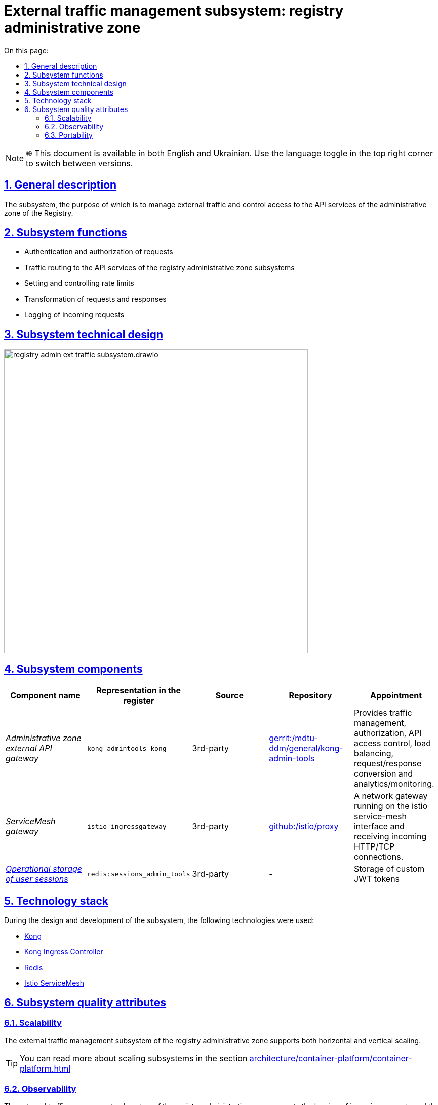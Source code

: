 :toc-title: On this page:
:toc: auto
:toclevels: 5
:experimental:
:sectnums:
:sectnumlevels: 5
:sectanchors:
:sectlinks:
:partnums:

= External traffic management subsystem: registry administrative zone

NOTE: 🌐 This document is available in both English and Ukrainian. Use the language toggle in the top right corner to switch between versions.

//== Загальний опис
== General description

//Підсистема, призначенням якої є управління зовнішнім трафіком та контроль доступу до API сервісів адміністративної зони Реєстру.
The subsystem, the purpose of which is to manage external traffic and control access to the API services of the administrative zone of the Registry.

////
== Функції підсистеми

* Аутентифікація та авторизація запитів
* Маршрутизація трафіку до API-сервісів підсистем адміністративної зони реєстру
* Налаштування та контроль рейт-лімітів
* Трансформація запитів та відповідей
* Логування вхідних запитів
////

== Subsystem functions

* Authentication and authorization of requests
* Traffic routing to the API services of the registry administrative zone subsystems
* Setting and controlling rate limits
* Transformation of requests and responses
* Logging of incoming requests

== Subsystem technical design

image::architecture/registry/administrative/ext-api-management/registry-admin-ext-traffic-subsystem.drawio.svg[width=600,float="center",align="center"]

== Subsystem components

////
|===
|Назва компоненти|Представлення в реєстрі|Походження|Репозиторій|Призначення

|_Зовнішній API-шлюз адміністративної зони_
|`kong-admintools-kong`
|3rd-party
|https://gerrit-mdtu-ddm-edp-cicd.apps.cicd2.mdtu-ddm.projects.epam.com/admin/repos/mdtu-ddm/general/kong-admin-tools[gerrit:/mdtu-ddm/general/kong-admin-tools]
|Забезпечує керування трафіком, авторизацію, контроль доступу до API, балансування навантаження,
перетворення запитів/відповідей та аналітику/моніторинг.

|_ServiceMesh шлюз_
|`istio-ingressgateway`
|3rd-party
|https://github.com/istio/proxy[github:/istio/proxy]
|Мережевий шлюз що працює на межі istio service-mesh та отримує вхідні з'єднання HTTP/TCP.

|xref:arch:architecture/registry/administrative/ext-api-management/redis-storage.adoc#_sessions_admin_tools[__Операційне сховище сесій користувача__]
|`redis:sessions_admin_tools`
|3rd-party
|-
|Зберігання користувацьких JWT-токенів
|===
////

|===
|Component name|Representation in the register|Source|Repository|Appointment

|_Administrative zone external API gateway_
|`kong-admintools-kong`
|3rd-party
|https://gerrit-mdtu-ddm-edp-cicd.apps.cicd2.mdtu-ddm.projects.epam.com/admin/repos/mdtu-ddm/general/kong-admin-tools[gerrit:/mdtu-ddm/general/kong-admin-tools]
|Provides traffic management, authorization, API access control, load balancing,
request/response conversion and analytics/monitoring.

|_ServiceMesh gateway_
|`istio-ingressgateway`
|3rd-party
|https://github.com/istio/proxy[github:/istio/proxy]
|A network gateway running on the istio service-mesh interface and receiving incoming HTTP/TCP connections.

|xref:arch:architecture/registry/administrative/ext-api-management/redis-storage.adoc#_sessions_admin_tools[__Operational storage of user sessions__]
|`redis:sessions_admin_tools`
|3rd-party
|-
|Storage of custom JWT tokens
|===



//== Технологічний стек
== Technology stack

//При проектуванні та розробці підсистеми, були використані наступні технології:
During the design and development of the subsystem, the following technologies were used:

* xref:arch:architecture/platform-technologies.adoc#kong[Kong]
* xref:arch:architecture/platform-technologies.adoc#kong-ingress-controller[Kong Ingress Controller]
* xref:arch:architecture/platform-technologies.adoc#redis[Redis]
* xref:arch:architecture/platform-technologies.adoc#istio[Istio ServiceMesh]

//== Атрибути якості підсистеми
== Subsystem quality attributes

=== Scalability

//Підсистема управління зовнішнім трафіком адміністративної зони реєстру підтримує як горизонтальне, так і вертикальне масштабування.
The external traffic management subsystem of the registry administrative zone supports both horizontal and vertical scaling.
[TIP]
--
//Детальніше з масштабуванням підсистем можна ознайомитись у розділі xref:architecture/container-platform/container-platform.adoc[]
You can read more about scaling subsystems in the section xref:architecture/container-platform/container-platform.adoc[]
--

=== Observability

//Підсистема управління зовнішнім трафіком адміністративної зони реєстру підтримує журналювання вхідних запитів та збір метрик продуктивності для
//подальшого аналізу через веб-інтерфейси відповідних підсистем Платформи.
The external traffic management subsystem of the registry administrative zone supports the logging of incoming requests and the collection of performance metrics for
further analysis through the web interfaces of the corresponding subsystems of the Platform.

[TIP]
--
//Детальніше з дизайном підсистем можна ознайомитись у відповідних розділах:
You can read more about the design of subsystems in the relevant sections:

* xref:arch:architecture/platform/operational/logging/overview.adoc[]
* xref:arch:architecture/platform/operational/monitoring/overview.adoc[]
--

=== Portability

//Підсистема управління зовнішнім трафіком адміністративної зони реєстру може бути перенесена, розгорнута та керована однаково та надійно на різних
//платформах оркестрації контейнерів що розгорнуті в різних хмарних середовищах або власній інфраструктурі в дата-центрі.

The external traffic management subsystem of the registry administrative zone can be migrated, deployed and managed uniformly and reliably on different
container orchestration platforms deployed in various cloud environments or own infrastructure in the data center.

[TIP]
--
//Детальніше можна ознайомитись у розділі xref:arch:architecture/container-platform/container-platform.adoc[Платформа оркестрації контейнерів]
For more information, see xref:arch:architecture/container-platform/container-platform.adoc [Container Orchestration Platform]
--
